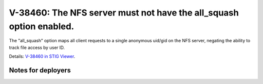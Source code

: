 V-38460: The NFS server must not have the all_squash option enabled.
--------------------------------------------------------------------

The "all_squash" option maps all client requests to a single anonymous uid/gid
on the NFS server, negating the ability to track file access by user ID.

Details: `V-38460 in STIG Viewer`_.

.. _V-38460 in STIG Viewer: https://www.stigviewer.com/stig/red_hat_enterprise_linux_6/2015-05-26/finding/V-38460

Notes for deployers
~~~~~~~~~~~~~~~~~~~
